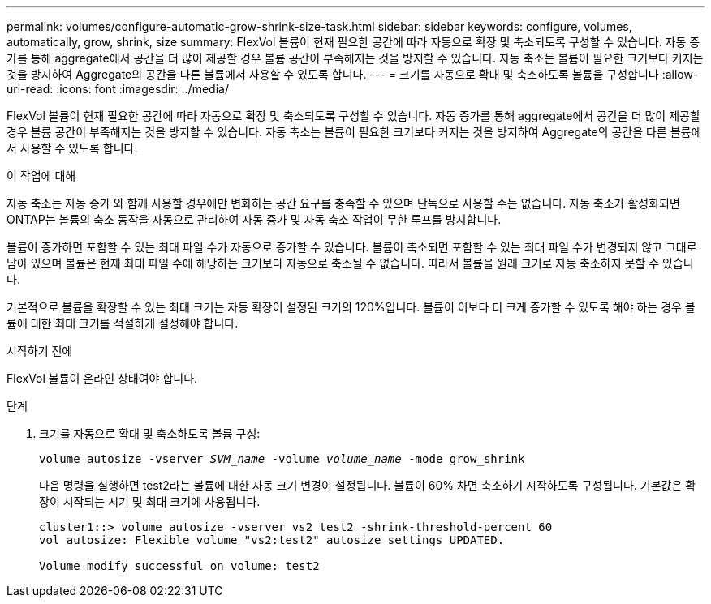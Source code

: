 ---
permalink: volumes/configure-automatic-grow-shrink-size-task.html 
sidebar: sidebar 
keywords: configure, volumes, automatically, grow, shrink, size 
summary: FlexVol 볼륨이 현재 필요한 공간에 따라 자동으로 확장 및 축소되도록 구성할 수 있습니다. 자동 증가를 통해 aggregate에서 공간을 더 많이 제공할 경우 볼륨 공간이 부족해지는 것을 방지할 수 있습니다. 자동 축소는 볼륨이 필요한 크기보다 커지는 것을 방지하여 Aggregate의 공간을 다른 볼륨에서 사용할 수 있도록 합니다. 
---
= 크기를 자동으로 확대 및 축소하도록 볼륨을 구성합니다
:allow-uri-read: 
:icons: font
:imagesdir: ../media/


[role="lead"]
FlexVol 볼륨이 현재 필요한 공간에 따라 자동으로 확장 및 축소되도록 구성할 수 있습니다. 자동 증가를 통해 aggregate에서 공간을 더 많이 제공할 경우 볼륨 공간이 부족해지는 것을 방지할 수 있습니다. 자동 축소는 볼륨이 필요한 크기보다 커지는 것을 방지하여 Aggregate의 공간을 다른 볼륨에서 사용할 수 있도록 합니다.

.이 작업에 대해
자동 축소는 자동 증가 와 함께 사용할 경우에만 변화하는 공간 요구를 충족할 수 있으며 단독으로 사용할 수는 없습니다. 자동 축소가 활성화되면 ONTAP는 볼륨의 축소 동작을 자동으로 관리하여 자동 증가 및 자동 축소 작업이 무한 루프를 방지합니다.

볼륨이 증가하면 포함할 수 있는 최대 파일 수가 자동으로 증가할 수 있습니다. 볼륨이 축소되면 포함할 수 있는 최대 파일 수가 변경되지 않고 그대로 남아 있으며 볼륨은 현재 최대 파일 수에 해당하는 크기보다 자동으로 축소될 수 없습니다. 따라서 볼륨을 원래 크기로 자동 축소하지 못할 수 있습니다.

기본적으로 볼륨을 확장할 수 있는 최대 크기는 자동 확장이 설정된 크기의 120%입니다. 볼륨이 이보다 더 크게 증가할 수 있도록 해야 하는 경우 볼륨에 대한 최대 크기를 적절하게 설정해야 합니다.

.시작하기 전에
FlexVol 볼륨이 온라인 상태여야 합니다.

.단계
. 크기를 자동으로 확대 및 축소하도록 볼륨 구성:
+
`volume autosize -vserver _SVM_name_ -volume _volume_name_ -mode grow_shrink`

+
다음 명령을 실행하면 test2라는 볼륨에 대한 자동 크기 변경이 설정됩니다. 볼륨이 60% 차면 축소하기 시작하도록 구성됩니다. 기본값은 확장이 시작되는 시기 및 최대 크기에 사용됩니다.

+
[listing]
----
cluster1::> volume autosize -vserver vs2 test2 -shrink-threshold-percent 60
vol autosize: Flexible volume "vs2:test2" autosize settings UPDATED.

Volume modify successful on volume: test2
----

